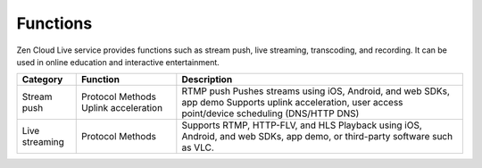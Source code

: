 Functions
==================

Zen Cloud Live service provides functions such as stream push, live streaming, transcoding, and recording. It can be used in online education and interactive entertainment.

==================== ==================== =============================================================================================
**Category**  		 **Function** 	      **Description**                                                                          
==================== ==================== =============================================================================================
Stream push   	     Protocol             RTMP push                                                                                    
		     Methods	          Pushes streams using iOS, Android, and web SDKs, app demo                                    
		     Uplink acceleration  Supports uplink acceleration, user access point/device scheduling (DNS/HTTP DNS)             
Live streaming       Protocol	          Supports RTMP, HTTP-FLV, and HLS			                                                
		     Methods		  Playback using iOS, Android, and web SDKs, app demo, or third-party software such as VLC.    
==================== ==================== =============================================================================================
